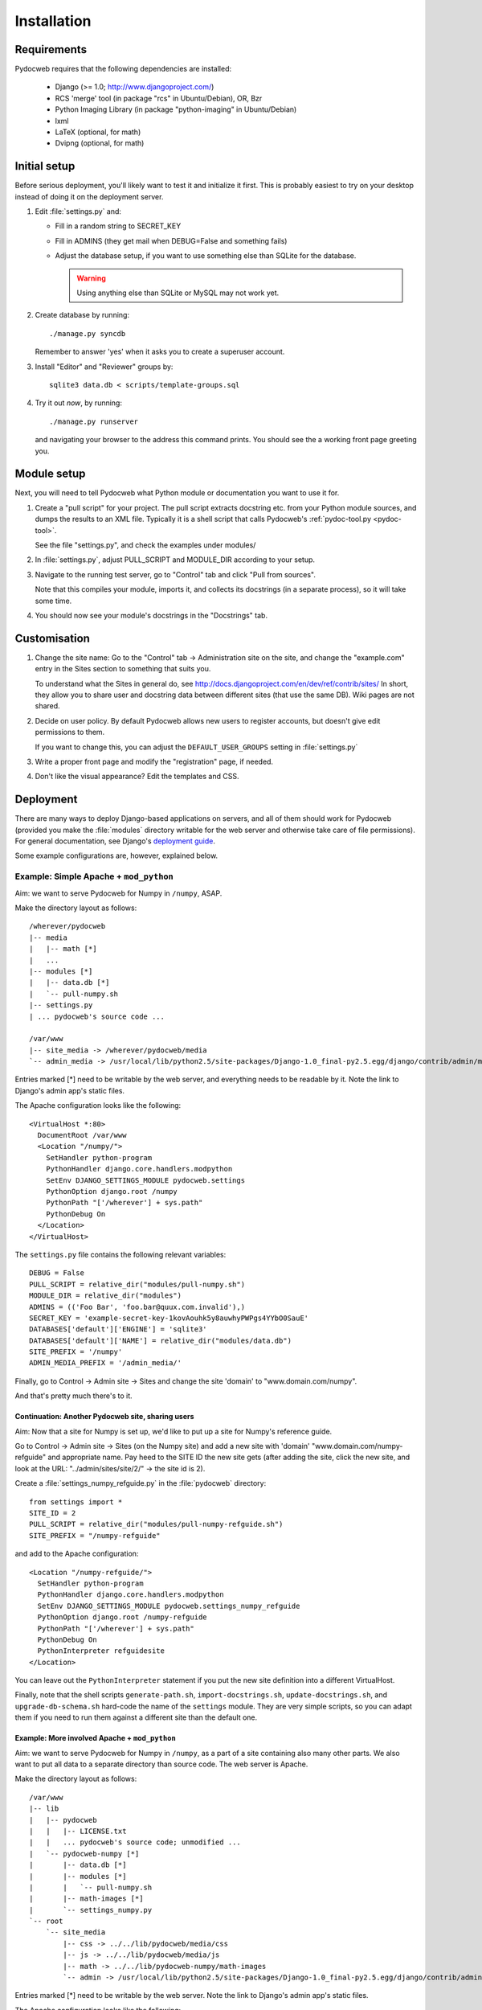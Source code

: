 ============
Installation
============

Requirements
============

Pydocweb requires that the following dependencies are installed:

   - Django (>= 1.0; http://www.djangoproject.com/)
   - RCS 'merge' tool (in package "rcs" in Ubuntu/Debian), OR, Bzr
   - Python Imaging Library (in package "python-imaging" in Ubuntu/Debian)
   - lxml
   - LaTeX (optional, for math)
   - Dvipng (optional, for math)

Initial setup
=============

Before serious deployment, you'll likely want to test it and
initialize it first. This is probably easiest to try on your desktop
instead of doing it on the deployment server.

1. Edit :file:`settings.py` and:

   - Fill in a random string to SECRET_KEY

   - Fill in ADMINS (they get mail when DEBUG=False and something fails)

   - Adjust the database setup, if you want to use something else than
     SQLite for the database.

     .. warning:: Using anything else than SQLite or MySQL may not work yet.

2. Create database by running::

       ./manage.py syncdb

   Remember to answer 'yes' when it asks you to create a superuser account.

3. Install "Editor" and "Reviewer" groups by::

       sqlite3 data.db < scripts/template-groups.sql

4. Try it out *now*, by running::

       ./manage.py runserver

   and navigating your browser to the address this command prints.
   You should see the a working front page greeting you.

Module setup
============

Next, you will need to tell Pydocweb what Python module or
documentation you want to use it for.

1. Create a "pull script" for your project. The pull script extracts
   docstring etc. from your Python module sources, and dumps the
   results to an XML file. Typically it is a shell script that calls
   Pydocweb's :ref:`pydoc-tool.py <pydoc-tool>`.

   See the file "settings.py", and check the examples under modules/

2. In :file:`settings.py`, adjust PULL_SCRIPT and MODULE_DIR according
   to your setup.

3. Navigate to the running test server, go to "Control" tab and
   click "Pull from sources".

   Note that this compiles your module, imports it, and collects its docstrings
   (in a separate process), so it will take some time.

4. You should now see your module's docstrings in the "Docstrings" tab.

Customisation
=============

1. Change the site name: Go to the "Control" tab -> Administration site
   on the site, and change the "example.com" entry in the Sites section
   to something that suits you.

   To understand what the Sites in general do, see
   http://docs.djangoproject.com/en/dev/ref/contrib/sites/
   In short, they allow you to share user and docstring data between different
   sites (that use the same DB). Wiki pages are not shared.

2. Decide on user policy. By default Pydocweb allows new users to register
   accounts, but doesn't give edit permissions to them.

   If you want to change this, you can adjust the ``DEFAULT_USER_GROUPS``
   setting in :file:`settings.py`

3. Write a proper front page and modify the "registration" page, if needed.

4. Don't like the visual appearance? Edit the templates and CSS.


Deployment
==========

There are many ways to deploy Django-based applications on servers,
and all of them should work for Pydocweb (provided you make the
:file:`modules` directory writable for the web server and otherwise
take care of file permissions). For general documentation, see
Django's `deployment guide`_.

Some example configurations are, however, explained below.

.. _`deployment guide`: http://docs.djangoproject.com/en/dev/howto/deployment/


Example: Simple Apache + ``mod_python``
---------------------------------------

Aim: we want to serve Pydocweb for Numpy in ``/numpy``, ASAP.

Make the directory layout as follows::

   /wherever/pydocweb
   |-- media
   |   |-- math [*]
   |   ...
   |-- modules [*]
   |   |-- data.db [*]
   |   `-- pull-numpy.sh
   |-- settings.py
   | ... pydocweb's source code ...

   /var/www
   |-- site_media -> /wherever/pydocweb/media
   `-- admin_media -> /usr/local/lib/python2.5/site-packages/Django-1.0_final-py2.5.egg/django/contrib/admin/media

Entries marked [*] need to be writable by the web server, and
everything needs to be readable by it. Note the link to Django's admin
app's static files.

The Apache configuration looks like the following::

    <VirtualHost *:80>
      DocumentRoot /var/www
      <Location "/numpy/">
        SetHandler python-program
        PythonHandler django.core.handlers.modpython
        SetEnv DJANGO_SETTINGS_MODULE pydocweb.settings
        PythonOption django.root /numpy
        PythonPath "['/wherever'] + sys.path"
        PythonDebug On
      </Location>
    </VirtualHost>

The ``settings.py`` file contains the following relevant variables::

    DEBUG = False
    PULL_SCRIPT = relative_dir("modules/pull-numpy.sh")
    MODULE_DIR = relative_dir("modules")
    ADMINS = (('Foo Bar', 'foo.bar@quux.com.invalid'),)
    SECRET_KEY = 'example-secret-key-1kovAouhk5y8auwhyPWPgs4YYbO0SauE'
    DATABASES['default']['ENGINE'] = 'sqlite3'
    DATABASES['default']['NAME'] = relative_dir("modules/data.db")
    SITE_PREFIX = '/numpy'
    ADMIN_MEDIA_PREFIX = '/admin_media/'

Finally, go to Control -> Admin site -> Sites and change the site 'domain'
to "www.domain.com/numpy".

And that's pretty much there's to it.

Continuation: Another Pydocweb site, sharing users
^^^^^^^^^^^^^^^^^^^^^^^^^^^^^^^^^^^^^^^^^^^^^^^^^^

Aim: Now that a site for Numpy is set up, we'd like to put up a site for
Numpy's reference guide.

Go to Control -> Admin site -> Sites (on the Numpy site) and add a new site
with 'domain' "www.domain.com/numpy-refguide" and appropriate name.
Pay heed to the SITE ID the new site gets (after adding the site, click
the new site, and look at the URL: "../admin/sites/site/2/" -> the site id
is 2).

Create a :file:`settings_numpy_refguide.py` in the :file:`pydocweb`
directory::

    from settings import *
    SITE_ID = 2
    PULL_SCRIPT = relative_dir("modules/pull-numpy-refguide.sh")
    SITE_PREFIX = "/numpy-refguide"

and add to the Apache configuration::

      <Location "/numpy-refguide/">
        SetHandler python-program
        PythonHandler django.core.handlers.modpython
        SetEnv DJANGO_SETTINGS_MODULE pydocweb.settings_numpy_refguide
        PythonOption django.root /numpy-refguide
        PythonPath "['/wherever'] + sys.path"
        PythonDebug On
        PythonInterpreter refguidesite
      </Location>

You can leave out the ``PythonInterpreter`` statement if you put the
new site definition into a different VirtualHost.

Finally, note that the shell scripts ``generate-path.sh``,
``import-docstrings.sh``, ``update-docstrings.sh``, and
``upgrade-db-schema.sh`` hard-code the name of the ``settings``
module.  They are very simple scripts, so you can adapt them if you
need to run them against a different site than the default one.


Example: More involved Apache + ``mod_python``
^^^^^^^^^^^^^^^^^^^^^^^^^^^^^^^^^^^^^^^^^^^^^^

Aim: we want to serve Pydocweb for Numpy in ``/numpy``, as a part of a
site containing also many other parts. We also want to put all data to
a separate directory than source code. The web server is Apache.

Make the directory layout as follows::

   /var/www
   |-- lib
   |   |-- pydocweb
   |   |   |-- LICENSE.txt
   |   |   ... pydocweb's source code; unmodified ...
   |   `-- pydocweb-numpy [*]
   |       |-- data.db [*]
   |       |-- modules [*]
   |       |   `-- pull-numpy.sh
   |       |-- math-images [*]
   |       `-- settings_numpy.py
   `-- root
       `-- site_media
           |-- css -> ../../lib/pydocweb/media/css
           |-- js -> ../../lib/pydocweb/media/js
           |-- math -> ../../lib/pydocweb-numpy/math-images
           `-- admin -> /usr/local/lib/python2.5/site-packages/Django-1.0_final-py2.5.egg/django/contrib/admin/media

Entries marked [*] need to be writable by the web server.
Note the link to Django's admin app's static files.

The Apache configuration looks like the following::

    <VirtualHost *:80>
      DocumentRoot /var/www/root
      <Location "/numpy/">
        SetHandler python-program
        PythonHandler django.core.handlers.modpython
        SetEnv DJANGO_SETTINGS_MODULE settings_numpy
        PythonOption django.root /numpy
        PythonPath "['/var/www/lib', '/var/www/lib/pydocweb-numpy'] + sys.path"
        PythonDebug On
      </Location>
    </VirtualHost>

and the active Django settings file, :file:`settings_numpy.py` reads::

    from pydocweb.settings import *
    DEBUG = False
    PULL_SCRIPT = "/var/www/lib/pydocweb-numpy/modules/pull-numpy.sh"
    MODULE_DIR = "/var/www/lib/pydocweb-numpy/modules"
    ADMINS = (('Foo Bar', 'foo.bar@quux.com.invalid'),)
    SECRET_KEY = 'example-secret-key-1kovAouhk5y8auwhyPWPgs4YYbO0SauE'
    DATABASES['default']['ENGINE'] = 'sqlite3'
    DATABASES['default']['NAME'] = '/var/www/lib/pydocweb-numpy/data.db'
    SITE_PREFIX = '/numpy'
    ADMIN_MEDIA_PREFIX = '/site_media/admin/'
    MATH_ROOT = '/var/www/lib/pydocweb-numpy/math-images'

We also go to Control -> Admin site -> Sites and change the site 'domain'
to "www.domain.com/numpy".
